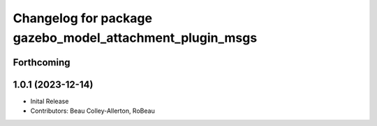 ^^^^^^^^^^^^^^^^^^^^^^^^^^^^^^^^^^^^^^^^^^^^^^^^^^^^^^^^^
Changelog for package gazebo_model_attachment_plugin_msgs
^^^^^^^^^^^^^^^^^^^^^^^^^^^^^^^^^^^^^^^^^^^^^^^^^^^^^^^^^

Forthcoming
-----------

1.0.1 (2023-12-14)
------------------
* Inital Release
* Contributors: Beau Colley-Allerton, RoBeau
